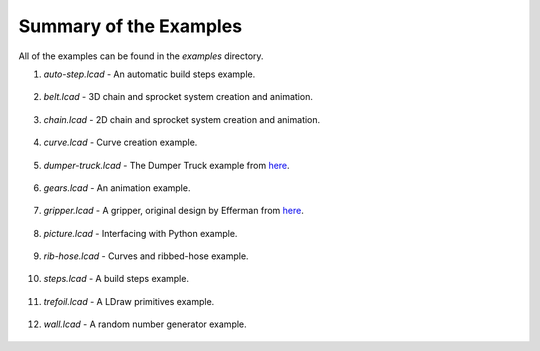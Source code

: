 Summary of the Examples
=======================

All of the examples can be found in the *examples* directory.

1. *auto-step.lcad* - An automatic build steps example.

.. figure:: auto-step.png
   :scale: 50%

2. *belt.lcad* - 3D chain and sprocket system creation and animation.

.. figure:: belt.png
   :scale: 50%

3. *chain.lcad* - 2D chain and sprocket system creation and animation.

.. figure:: chain.png
   :scale: 50%

4. *curve.lcad* - Curve creation example.

.. figure:: curve.png
   :scale: 50%

5. *dumper-truck.lcad* - The Dumper Truck example from `here <http://www.holly-wood.it/mlcad/basic1-en.html>`_.

.. figure:: dumper-truck5.png
   :scale: 50%

6. *gears.lcad* - An animation example.

.. figure:: gears_00001.png
   :scale: 50%

7. *gripper.lcad* - A gripper, original design by Efferman from `here <http://www.brickshelf.com/cgi-bin/gallery.cgi?i=5724663>`_.

.. figure:: gripper.png
   :scale: 50%

8. *picture.lcad* - Interfacing with Python example.

.. figure:: picture.png
   :scale: 50%

9. *rib-hose.lcad* - Curves and ribbed-hose example.

.. figure:: rib-hose.png
   :scale: 50%

10. *steps.lcad* - A build steps example.

.. figure:: step20.png
   :scale: 50%

11. *trefoil.lcad* - A LDraw primitives example.

.. figure:: trefoil.png
   :scale: 50%

12. *wall.lcad* - A random number generator example.

.. figure:: wall.png
   :scale: 50%

